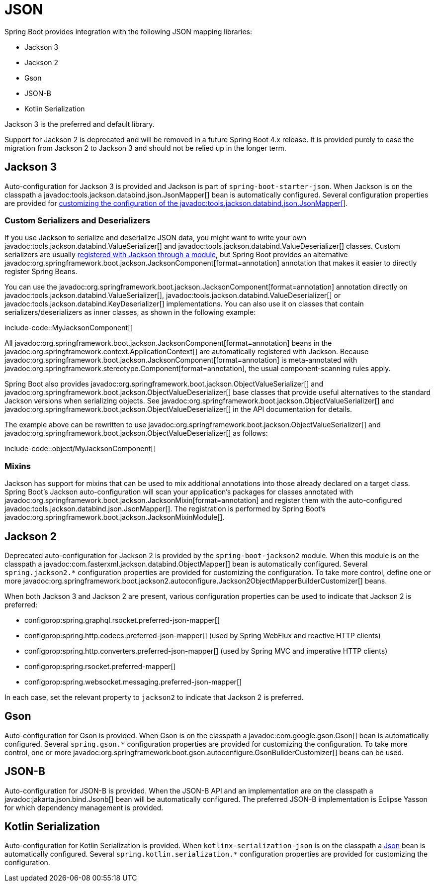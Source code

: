 [[features.json]]
= JSON

Spring Boot provides integration with the following JSON mapping libraries:

- Jackson 3
- Jackson 2
- Gson
- JSON-B
- Kotlin Serialization

Jackson 3 is the preferred and default library.

Support for Jackson 2 is deprecated and will be removed in a future Spring Boot 4.x release.
It is provided purely to ease the migration from Jackson 2 to Jackson 3 and should not be relied up in the longer term.



[[features.json.jackson]]
== Jackson 3

Auto-configuration for Jackson 3 is provided and Jackson is part of `spring-boot-starter-json`.
When Jackson is on the classpath a javadoc:tools.jackson.databind.json.JsonMapper[] bean is automatically configured.
Several configuration properties are provided for xref:how-to:spring-mvc.adoc#howto.spring-mvc.customize-jackson-jsonmapper[customizing the configuration of the javadoc:tools.jackson.databind.json.JsonMapper[]].



[[features.json.jackson.custom-serializers-and-deserializers]]
=== Custom Serializers and Deserializers

If you use Jackson to serialize and deserialize JSON data, you might want to write your own javadoc:tools.jackson.databind.ValueSerializer[] and javadoc:tools.jackson.databind.ValueDeserializer[] classes.
Custom serializers are usually https://github.com/FasterXML/jackson-docs/wiki/JacksonHowToCustomSerializers[registered with Jackson through a module], but Spring Boot provides an alternative javadoc:org.springframework.boot.jackson.JacksonComponent[format=annotation] annotation that makes it easier to directly register Spring Beans.

You can use the javadoc:org.springframework.boot.jackson.JacksonComponent[format=annotation] annotation directly on javadoc:tools.jackson.databind.ValueSerializer[], javadoc:tools.jackson.databind.ValueDeserializer[] or javadoc:tools.jackson.databind.KeyDeserializer[] implementations.
You can also use it on classes that contain serializers/deserializers as inner classes, as shown in the following example:

include-code::MyJacksonComponent[]

All javadoc:org.springframework.boot.jackson.JacksonComponent[format=annotation] beans in the javadoc:org.springframework.context.ApplicationContext[] are automatically registered with Jackson.
Because javadoc:org.springframework.boot.jackson.JacksonComponent[format=annotation] is meta-annotated with javadoc:org.springframework.stereotype.Component[format=annotation], the usual component-scanning rules apply.

Spring Boot also provides javadoc:org.springframework.boot.jackson.ObjectValueSerializer[] and javadoc:org.springframework.boot.jackson.ObjectValueDeserializer[] base classes that provide useful alternatives to the standard Jackson versions when serializing objects.
See javadoc:org.springframework.boot.jackson.ObjectValueSerializer[] and javadoc:org.springframework.boot.jackson.ObjectValueDeserializer[] in the API documentation for details.

The example above can be rewritten to use javadoc:org.springframework.boot.jackson.ObjectValueSerializer[] and javadoc:org.springframework.boot.jackson.ObjectValueDeserializer[] as follows:

include-code::object/MyJacksonComponent[]



[[features.json.jackson.mixins]]
=== Mixins

Jackson has support for mixins that can be used to mix additional annotations into those already declared on a target class.
Spring Boot's Jackson auto-configuration will scan your application's packages for classes annotated with javadoc:org.springframework.boot.jackson.JacksonMixin[format=annotation] and register them with the auto-configured javadoc:tools.jackson.databind.json.JsonMapper[].
The registration is performed by Spring Boot's javadoc:org.springframework.boot.jackson.JacksonMixinModule[].



[[features.json.jackson2]]
== Jackson 2

Deprecated auto-configuration for Jackson 2 is provided by the `spring-boot-jackson2` module.
When this module is on the classpath a javadoc:com.fasterxml.jackson.databind.ObjectMapper[] bean is automatically configured.
Several `+spring.jackson2.*+` configuration properties are provided for customizing the configuration.
To take more control, define one or more javadoc:org.springframework.boot.jackson2.autoconfigure.Jackson2ObjectMapperBuilderCustomizer[] beans.

When both Jackson 3 and Jackson 2 are present, various configuration properties can be used to indicate that Jackson 2 is preferred:

- configprop:spring.graphql.rsocket.preferred-json-mapper[]
- configprop:spring.http.codecs.preferred-json-mapper[] (used by Spring WebFlux and reactive HTTP clients)
- configprop:spring.http.converters.preferred-json-mapper[] (used by Spring MVC and imperative HTTP clients)
- configprop:spring.rsocket.preferred-mapper[]
- configprop:spring.websocket.messaging.preferred-json-mapper[]

In each case, set the relevant property to `jackson2` to indicate that Jackson 2 is preferred.



[[features.json.gson]]
== Gson

Auto-configuration for Gson is provided.
When Gson is on the classpath a javadoc:com.google.gson.Gson[] bean is automatically configured.
Several `+spring.gson.*+` configuration properties are provided for customizing the configuration.
To take more control, one or more javadoc:org.springframework.boot.gson.autoconfigure.GsonBuilderCustomizer[] beans can be used.



[[features.json.json-b]]
== JSON-B

Auto-configuration for JSON-B is provided.
When the JSON-B API and an implementation are on the classpath a javadoc:jakarta.json.bind.Jsonb[] bean will be automatically configured.
The preferred JSON-B implementation is Eclipse Yasson for which dependency management is provided.



[[features.json.kotlin-serialization]]
== Kotlin Serialization

Auto-configuration for Kotlin Serialization is provided.
When `kotlinx-serialization-json` is on the classpath a https://kotlinlang.org/api/kotlinx.serialization/kotlinx-serialization-json/kotlinx.serialization.json/-json/[Json] bean is automatically configured.
Several `+spring.kotlin.serialization.*+` configuration properties are provided for customizing the configuration.
